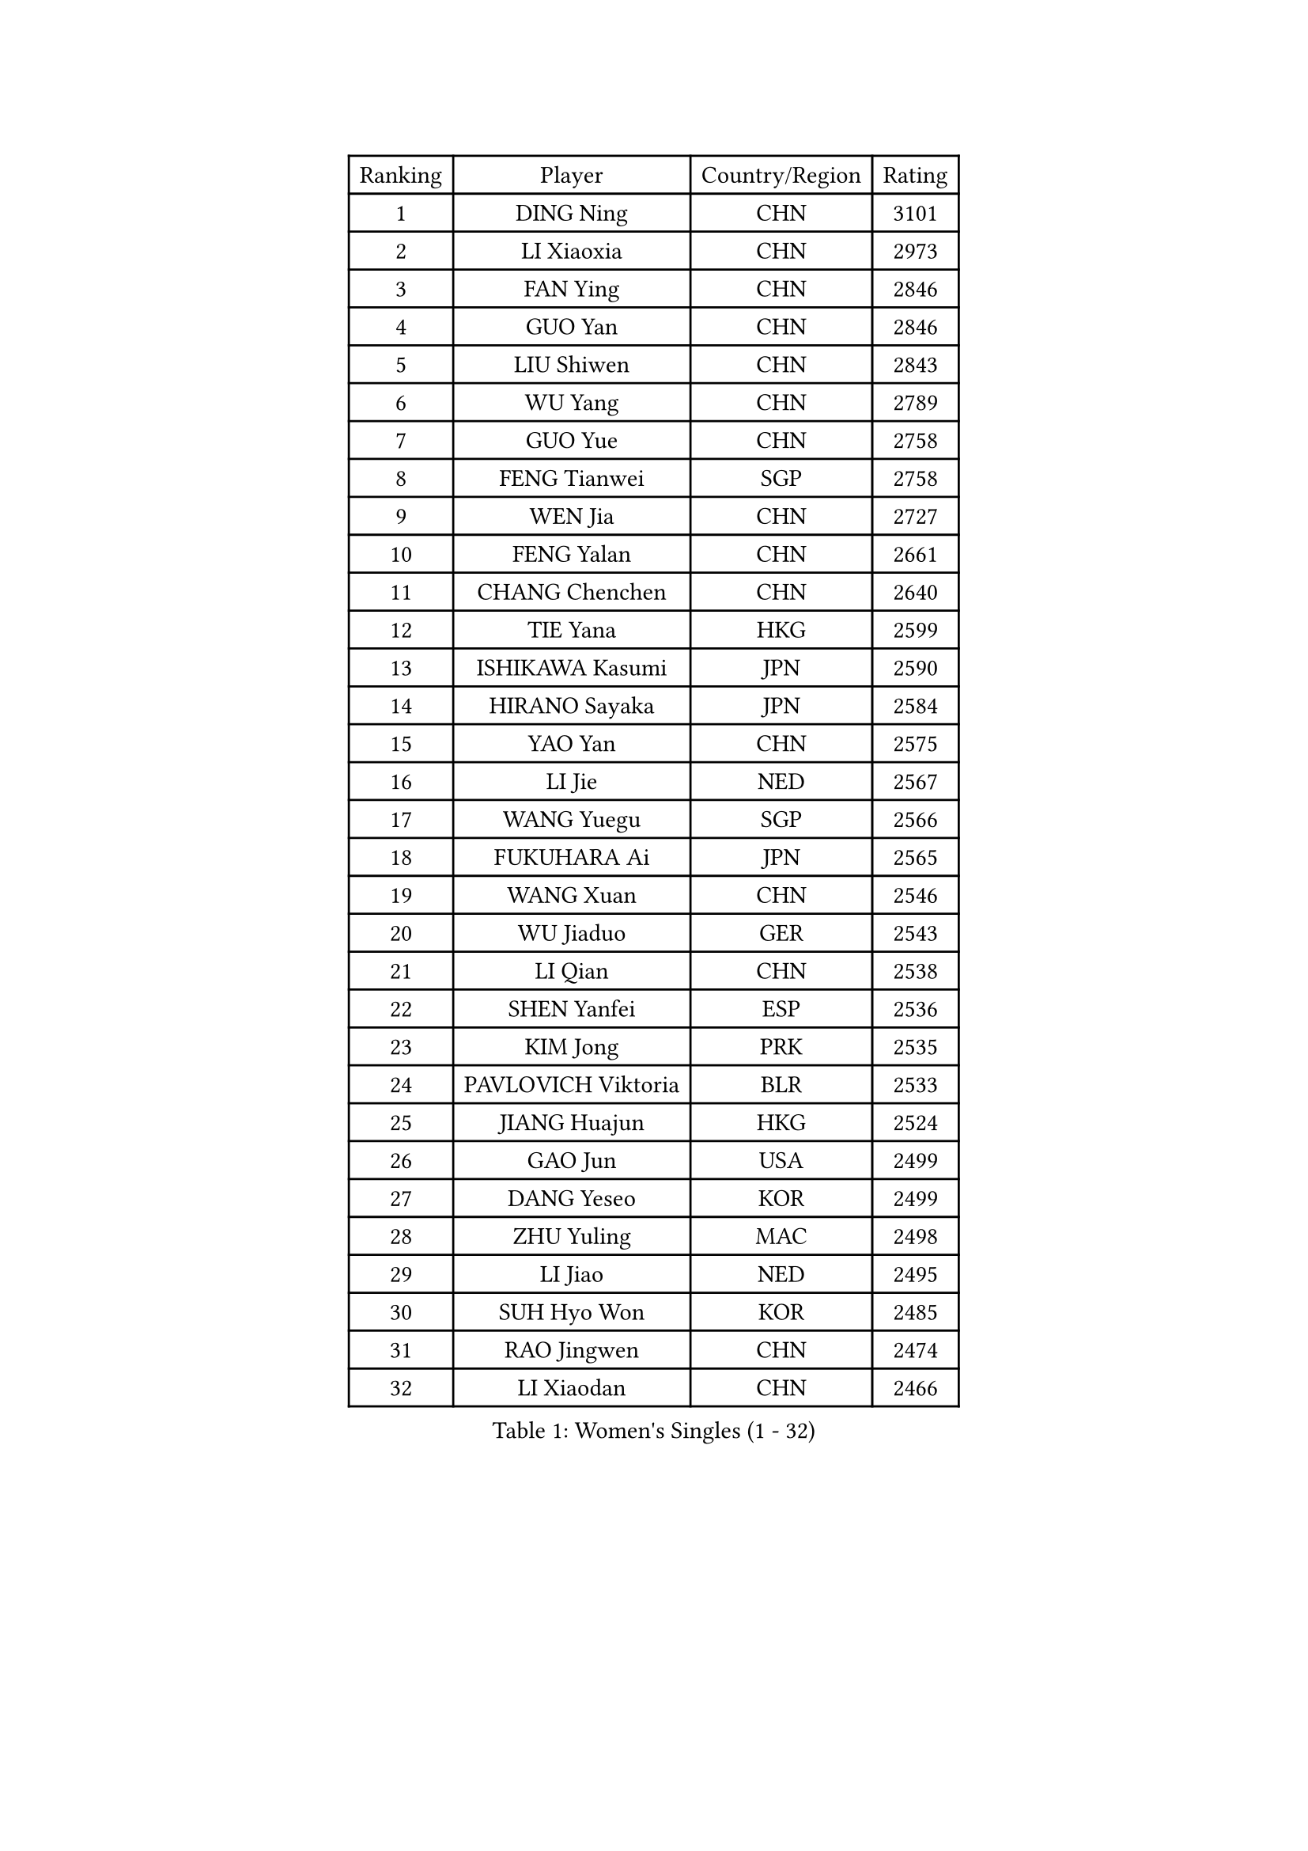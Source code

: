 
#set text(font: ("Courier New", "NSimSun"))
#figure(
  caption: "Women's Singles (1 - 32)",
    table(
      columns: 4,
      [Ranking], [Player], [Country/Region], [Rating],
      [1], [DING Ning], [CHN], [3101],
      [2], [LI Xiaoxia], [CHN], [2973],
      [3], [FAN Ying], [CHN], [2846],
      [4], [GUO Yan], [CHN], [2846],
      [5], [LIU Shiwen], [CHN], [2843],
      [6], [WU Yang], [CHN], [2789],
      [7], [GUO Yue], [CHN], [2758],
      [8], [FENG Tianwei], [SGP], [2758],
      [9], [WEN Jia], [CHN], [2727],
      [10], [FENG Yalan], [CHN], [2661],
      [11], [CHANG Chenchen], [CHN], [2640],
      [12], [TIE Yana], [HKG], [2599],
      [13], [ISHIKAWA Kasumi], [JPN], [2590],
      [14], [HIRANO Sayaka], [JPN], [2584],
      [15], [YAO Yan], [CHN], [2575],
      [16], [LI Jie], [NED], [2567],
      [17], [WANG Yuegu], [SGP], [2566],
      [18], [FUKUHARA Ai], [JPN], [2565],
      [19], [WANG Xuan], [CHN], [2546],
      [20], [WU Jiaduo], [GER], [2543],
      [21], [LI Qian], [CHN], [2538],
      [22], [SHEN Yanfei], [ESP], [2536],
      [23], [KIM Jong], [PRK], [2535],
      [24], [PAVLOVICH Viktoria], [BLR], [2533],
      [25], [JIANG Huajun], [HKG], [2524],
      [26], [GAO Jun], [USA], [2499],
      [27], [DANG Yeseo], [KOR], [2499],
      [28], [ZHU Yuling], [MAC], [2498],
      [29], [LI Jiao], [NED], [2495],
      [30], [SUH Hyo Won], [KOR], [2485],
      [31], [RAO Jingwen], [CHN], [2474],
      [32], [LI Xiaodan], [CHN], [2466],
    )
  )#pagebreak()

#set text(font: ("Courier New", "NSimSun"))
#figure(
  caption: "Women's Singles (33 - 64)",
    table(
      columns: 4,
      [Ranking], [Player], [Country/Region], [Rating],
      [33], [KIM Kyungah], [KOR], [2464],
      [34], [LI Jiawei], [SGP], [2457],
      [35], [LI Qian], [POL], [2445],
      [36], [#text(gray, "LAU Sui Fei")], [HKG], [2444],
      [37], [LI Chunli], [NZL], [2443],
      [38], [SUN Beibei], [SGP], [2440],
      [39], [HU Melek], [TUR], [2436],
      [40], [SEOK Hajung], [KOR], [2430],
      [41], [YANG Ha Eun], [KOR], [2429],
      [42], [YOON Sunae], [KOR], [2411],
      [43], [LIU Jia], [AUT], [2410],
      [44], [MOON Hyunjung], [KOR], [2409],
      [45], [PARK Miyoung], [KOR], [2407],
      [46], [JIA Jun], [CHN], [2400],
      [47], [FUJII Hiroko], [JPN], [2398],
      [48], [LI Xue], [FRA], [2391],
      [49], [GU Yuting], [CHN], [2388],
      [50], [#text(gray, "LIN Ling")], [HKG], [2387],
      [51], [PASKAUSKIENE Ruta], [LTU], [2386],
      [52], [IVANCAN Irene], [GER], [2385],
      [53], [SCHALL Elke], [GER], [2384],
      [54], [WU Xue], [DOM], [2381],
      [55], [ERDELJI Anamaria], [SRB], [2359],
      [56], [CHENG I-Ching], [TPE], [2355],
      [57], [LEE Eunhee], [KOR], [2354],
      [58], [HUANG Yi-Hua], [TPE], [2351],
      [59], [YU Mengyu], [SGP], [2351],
      [60], [FEHER Gabriela], [SRB], [2348],
      [61], [CHEN Meng], [CHN], [2348],
      [62], [TOTH Krisztina], [HUN], [2346],
      [63], [FUKUOKA Haruna], [JPN], [2343],
      [64], [#text(gray, "ZHANG Rui")], [HKG], [2335],
    )
  )#pagebreak()

#set text(font: ("Courier New", "NSimSun"))
#figure(
  caption: "Women's Singles (65 - 96)",
    table(
      columns: 4,
      [Ranking], [Player], [Country/Region], [Rating],
      [65], [VACENOVSKA Iveta], [CZE], [2334],
      [66], [SAMARA Elizabeta], [ROU], [2334],
      [67], [NTOULAKI Ekaterina], [GRE], [2330],
      [68], [ODOROVA Eva], [SVK], [2324],
      [69], [KANG Misoon], [KOR], [2322],
      [70], [WANG Chen], [CHN], [2321],
      [71], [LOVAS Petra], [HUN], [2317],
      [72], [MISIKONYTE Lina], [LTU], [2316],
      [73], [MU Zi], [CHN], [2313],
      [74], [STEFANOVA Nikoleta], [ITA], [2309],
      [75], [LI Qiangbing], [AUT], [2307],
      [76], [YAMANASHI Yuri], [JPN], [2306],
      [77], [BARTHEL Zhenqi], [GER], [2306],
      [78], [MIKHAILOVA Polina], [RUS], [2306],
      [79], [SONG Maeum], [KOR], [2306],
      [80], [NI Xia Lian], [LUX], [2301],
      [81], [SHIM Serom], [KOR], [2300],
      [82], [ZHU Fang], [ESP], [2298],
      [83], [CHEN TONG Fei-Ming], [TPE], [2297],
      [84], [GANINA Svetlana], [RUS], [2289],
      [85], [YAN Chimei], [SMR], [2287],
      [86], [KIM Hye Song], [PRK], [2285],
      [87], [WAKAMIYA Misako], [JPN], [2284],
      [88], [SUN Jin], [CHN], [2284],
      [89], [POTA Georgina], [HUN], [2282],
      [90], [CHOI Moonyoung], [KOR], [2281],
      [91], [TIKHOMIROVA Anna], [RUS], [2277],
      [92], [PAVLOVICH Veronika], [BLR], [2276],
      [93], [YIP Lily], [USA], [2274],
      [94], [ISHIGAKI Yuka], [JPN], [2274],
      [95], [MORIZONO Misaki], [JPN], [2268],
      [96], [TANIOKA Ayuka], [JPN], [2266],
    )
  )#pagebreak()

#set text(font: ("Courier New", "NSimSun"))
#figure(
  caption: "Women's Singles (97 - 128)",
    table(
      columns: 4,
      [Ranking], [Player], [Country/Region], [Rating],
      [97], [CHEN Szu-Yu], [TPE], [2262],
      [98], [MOON Bosun], [KOR], [2261],
      [99], [SOLJA Amelie], [AUT], [2259],
      [100], [#text(gray, "HAN Hye Song")], [PRK], [2259],
      [101], [LEE Ho Ching], [HKG], [2255],
      [102], [TIMINA Elena], [NED], [2252],
      [103], [NG Wing Nam], [HKG], [2251],
      [104], [BILENKO Tetyana], [UKR], [2250],
      [105], [BEH Lee Wei], [MAS], [2249],
      [106], [EKHOLM Matilda], [SWE], [2249],
      [107], [TODOROVIC Andrea], [SRB], [2249],
      [108], [LANG Kristin], [GER], [2248],
      [109], [PARTYKA Natalia], [POL], [2241],
      [110], [DVORAK Galia], [ESP], [2241],
      [111], [FADEEVA Oxana], [RUS], [2241],
      [112], [PESOTSKA Margaryta], [UKR], [2237],
      [113], [#text(gray, "YI Fangxian")], [USA], [2235],
      [114], [AMBRUS Krisztina], [HUN], [2233],
      [115], [STRBIKOVA Renata], [CZE], [2233],
      [116], [JEON Jihee], [KOR], [2230],
      [117], [ONO Shiho], [JPN], [2229],
      [118], [KIM Minhee], [KOR], [2220],
      [119], [PETROVA Detelina], [BUL], [2217],
      [120], [FERLIANA Christine], [INA], [2217],
      [121], [MADARASZ Dora], [HUN], [2215],
      [122], [ZHAO Yan], [CHN], [2210],
      [123], [#text(gray, "FUJINUMA Ai")], [JPN], [2205],
      [124], [XIAN Yifang], [FRA], [2205],
      [125], [SZOCS Bernadette], [ROU], [2202],
      [126], [SKOV Mie], [DEN], [2202],
      [127], [SHAN Xiaona], [GER], [2194],
      [128], [#text(gray, "HIURA Reiko")], [JPN], [2191],
    )
  )